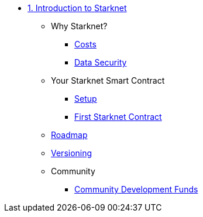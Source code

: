 * xref:index.adoc[1. Introduction to Starknet]
    ** Why Starknet?
        *** xref:compute_costs.adoc[Costs]
        *** xref:data_security.adoc[Data Security]
    ** Your Starknet Smart Contract
        *** xref:environment_setup.adoc[Setup]
        *** xref:first_contract.adoc[First Starknet Contract]
    ** xref:roadmap.adoc[Roadmap]
    ** xref:compatibility.adoc[Versioning]
    ** Community
        *** xref:community_funds.adoc[Community Development Funds]
        
